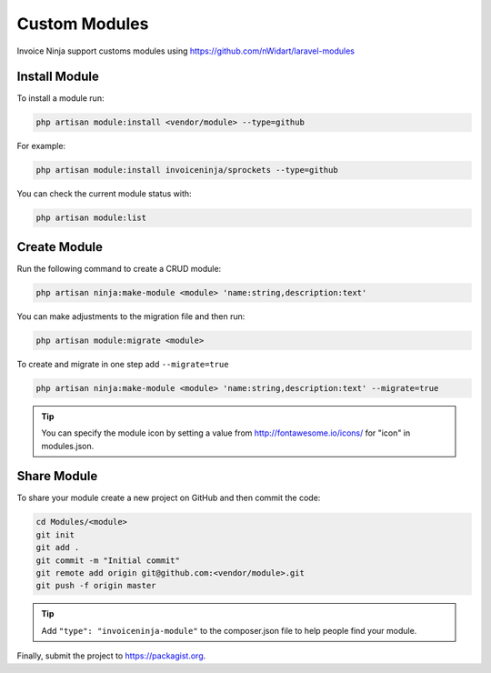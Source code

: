 Custom Modules
==============

Invoice Ninja support customs modules using https://github.com/nWidart/laravel-modules

Install Module
""""""""""""""

To install a module run:

.. code-block:: php

    php artisan module:install <vendor/module> --type=github

For example:

.. code-block:: php

    php artisan module:install invoiceninja/sprockets --type=github

You can check the current module status with:

.. code-block:: php

    php artisan module:list


Create Module
"""""""""""""

Run the following command to create a CRUD module:

.. code-block:: php

    php artisan ninja:make-module <module> 'name:string,description:text'

You can make adjustments to the migration file and then run:

.. code-block:: php

    php artisan module:migrate <module>

To create and migrate in one step add ``--migrate=true``

.. code-block:: php

    php artisan ninja:make-module <module> 'name:string,description:text' --migrate=true

.. Tip:: You can specify the module icon by setting a value from http://fontawesome.io/icons/ for "icon" in modules.json.

Share Module
""""""""""""

To share your module create a new project on GitHub and then commit the code:

.. code-block:: php

    cd Modules/<module>
    git init
    git add .
    git commit -m "Initial commit"
    git remote add origin git@github.com:<vendor/module>.git
    git push -f origin master

.. Tip:: Add ``"type": "invoiceninja-module"`` to the composer.json file to help people find your module.

Finally, submit the project to https://packagist.org.
